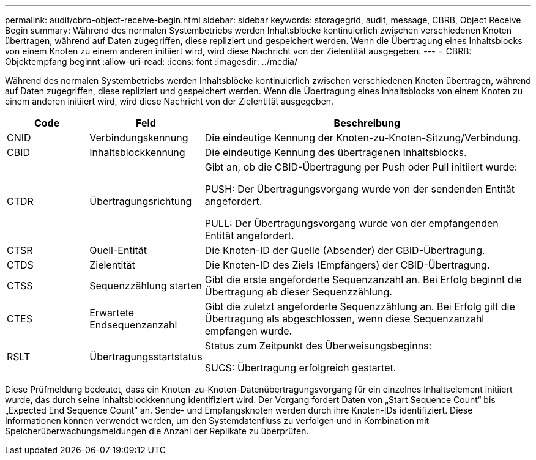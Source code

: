 ---
permalink: audit/cbrb-object-receive-begin.html 
sidebar: sidebar 
keywords: storagegrid, audit, message, CBRB, Object Receive Begin 
summary: Während des normalen Systembetriebs werden Inhaltsblöcke kontinuierlich zwischen verschiedenen Knoten übertragen, während auf Daten zugegriffen, diese repliziert und gespeichert werden.  Wenn die Übertragung eines Inhaltsblocks von einem Knoten zu einem anderen initiiert wird, wird diese Nachricht von der Zielentität ausgegeben. 
---
= CBRB: Objektempfang beginnt
:allow-uri-read: 
:icons: font
:imagesdir: ../media/


[role="lead"]
Während des normalen Systembetriebs werden Inhaltsblöcke kontinuierlich zwischen verschiedenen Knoten übertragen, während auf Daten zugegriffen, diese repliziert und gespeichert werden.  Wenn die Übertragung eines Inhaltsblocks von einem Knoten zu einem anderen initiiert wird, wird diese Nachricht von der Zielentität ausgegeben.

[cols="1a,1a,4a"]
|===
| Code | Feld | Beschreibung 


 a| 
CNID
 a| 
Verbindungskennung
 a| 
Die eindeutige Kennung der Knoten-zu-Knoten-Sitzung/Verbindung.



 a| 
CBID
 a| 
Inhaltsblockkennung
 a| 
Die eindeutige Kennung des übertragenen Inhaltsblocks.



 a| 
CTDR
 a| 
Übertragungsrichtung
 a| 
Gibt an, ob die CBID-Übertragung per Push oder Pull initiiert wurde:

PUSH: Der Übertragungsvorgang wurde von der sendenden Entität angefordert.

PULL: Der Übertragungsvorgang wurde von der empfangenden Entität angefordert.



 a| 
CTSR
 a| 
Quell-Entität
 a| 
Die Knoten-ID der Quelle (Absender) der CBID-Übertragung.



 a| 
CTDS
 a| 
Zielentität
 a| 
Die Knoten-ID des Ziels (Empfängers) der CBID-Übertragung.



 a| 
CTSS
 a| 
Sequenzzählung starten
 a| 
Gibt die erste angeforderte Sequenzanzahl an.  Bei Erfolg beginnt die Übertragung ab dieser Sequenzzählung.



 a| 
CTES
 a| 
Erwartete Endsequenzanzahl
 a| 
Gibt die zuletzt angeforderte Sequenzzählung an.  Bei Erfolg gilt die Übertragung als abgeschlossen, wenn diese Sequenzanzahl empfangen wurde.



 a| 
RSLT
 a| 
Übertragungsstartstatus
 a| 
Status zum Zeitpunkt des Überweisungsbeginns:

SUCS: Übertragung erfolgreich gestartet.

|===
Diese Prüfmeldung bedeutet, dass ein Knoten-zu-Knoten-Datenübertragungsvorgang für ein einzelnes Inhaltselement initiiert wurde, das durch seine Inhaltsblockkennung identifiziert wird.  Der Vorgang fordert Daten von „Start Sequence Count“ bis „Expected End Sequence Count“ an.  Sende- und Empfangsknoten werden durch ihre Knoten-IDs identifiziert.  Diese Informationen können verwendet werden, um den Systemdatenfluss zu verfolgen und in Kombination mit Speicherüberwachungsmeldungen die Anzahl der Replikate zu überprüfen.
